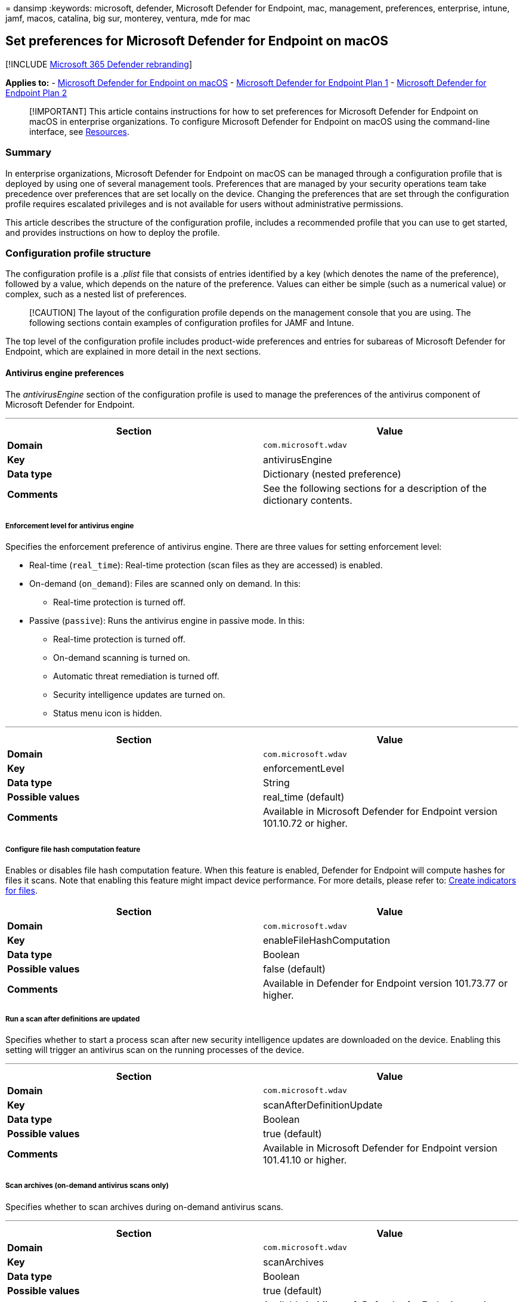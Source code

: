 = 
dansimp
:keywords: microsoft, defender, Microsoft Defender for Endpoint, mac,
management, preferences, enterprise, intune, jamf, macos, catalina, big
sur, monterey, ventura, mde for mac

== Set preferences for Microsoft Defender for Endpoint on macOS

{empty}[!INCLUDE link:../../includes/microsoft-defender.md[Microsoft 365
Defender rebranding]]

*Applies to:* - link:microsoft-defender-endpoint-mac.md[Microsoft
Defender for Endpoint on macOS] -
https://go.microsoft.com/fwlink/p/?linkid=2154037[Microsoft Defender for
Endpoint Plan 1] -
https://go.microsoft.com/fwlink/p/?linkid=2154037[Microsoft Defender for
Endpoint Plan 2]

____
[!IMPORTANT] This article contains instructions for how to set
preferences for Microsoft Defender for Endpoint on macOS in enterprise
organizations. To configure Microsoft Defender for Endpoint on macOS
using the command-line interface, see
link:mac-resources.md#configuring-from-the-command-line[Resources].
____

=== Summary

In enterprise organizations, Microsoft Defender for Endpoint on macOS
can be managed through a configuration profile that is deployed by using
one of several management tools. Preferences that are managed by your
security operations team take precedence over preferences that are set
locally on the device. Changing the preferences that are set through the
configuration profile requires escalated privileges and is not available
for users without administrative permissions.

This article describes the structure of the configuration profile,
includes a recommended profile that you can use to get started, and
provides instructions on how to deploy the profile.

=== Configuration profile structure

The configuration profile is a _.plist_ file that consists of entries
identified by a key (which denotes the name of the preference), followed
by a value, which depends on the nature of the preference. Values can
either be simple (such as a numerical value) or complex, such as a
nested list of preferences.

____
[!CAUTION] The layout of the configuration profile depends on the
management console that you are using. The following sections contain
examples of configuration profiles for JAMF and Intune.
____

The top level of the configuration profile includes product-wide
preferences and entries for subareas of Microsoft Defender for Endpoint,
which are explained in more detail in the next sections.

==== Antivirus engine preferences

The _antivirusEngine_ section of the configuration profile is used to
manage the preferences of the antivirus component of Microsoft Defender
for Endpoint.

'''''

[width="100%",cols="50%,50%",options="header",]
|===
|Section |Value
|*Domain* |`com.microsoft.wdav`

|*Key* |antivirusEngine

|*Data type* |Dictionary (nested preference)

|*Comments* |See the following sections for a description of the
dictionary contents.

| |
|===

===== Enforcement level for antivirus engine

Specifies the enforcement preference of antivirus engine. There are
three values for setting enforcement level:

* Real-time (`real_time`): Real-time protection (scan files as they are
accessed) is enabled.
* On-demand (`on_demand`): Files are scanned only on demand. In this:
** Real-time protection is turned off.
* Passive (`passive`): Runs the antivirus engine in passive mode. In
this:
** Real-time protection is turned off.
** On-demand scanning is turned on.
** Automatic threat remediation is turned off.
** Security intelligence updates are turned on.
** Status menu icon is hidden.

'''''

[width="100%",cols="50%,50%",options="header",]
|===
|Section |Value
|*Domain* |`com.microsoft.wdav`

|*Key* |enforcementLevel

|*Data type* |String

|*Possible values* |real_time (default)

|*Comments* |Available in Microsoft Defender for Endpoint version
101.10.72 or higher.

| |
|===

===== Configure file hash computation feature

Enables or disables file hash computation feature. When this feature is
enabled, Defender for Endpoint will compute hashes for files it scans.
Note that enabling this feature might impact device performance. For
more details, please refer to: link:indicator-file.md[Create indicators
for files].

[width="100%",cols="50%,50%",options="header",]
|===
|Section |Value
|*Domain* |`com.microsoft.wdav`

|*Key* |enableFileHashComputation

|*Data type* |Boolean

|*Possible values* |false (default)

|*Comments* |Available in Defender for Endpoint version 101.73.77 or
higher.
|===

===== Run a scan after definitions are updated

Specifies whether to start a process scan after new security
intelligence updates are downloaded on the device. Enabling this setting
will trigger an antivirus scan on the running processes of the device.

'''''

[width="100%",cols="50%,50%",options="header",]
|===
|Section |Value
|*Domain* |`com.microsoft.wdav`

|*Key* |scanAfterDefinitionUpdate

|*Data type* |Boolean

|*Possible values* |true (default)

|*Comments* |Available in Microsoft Defender for Endpoint version
101.41.10 or higher.

| |
|===

===== Scan archives (on-demand antivirus scans only)

Specifies whether to scan archives during on-demand antivirus scans.

'''''

[width="100%",cols="50%,50%",options="header",]
|===
|Section |Value
|*Domain* |`com.microsoft.wdav`

|*Key* |scanArchives

|*Data type* |Boolean

|*Possible values* |true (default)

|*Comments* |Available in Microsoft Defender for Endpoint version
101.41.10 or higher.

| |
|===

===== Degree of parallelism for on-demand scans

Specifies the degree of parallelism for on-demand scans. This
corresponds to the number of threads used to perform the scan and
impacts the CPU usage, as well as the duration of the on-demand scan.

'''''

[width="100%",cols="50%,50%",options="header",]
|===
|Section |Value
|*Domain* |`com.microsoft.wdav`

|*Key* |maximumOnDemandScanThreads

|*Data type* |Integer

|*Possible values* |2 (default). Allowed values are integers between 1
and 64.

|*Comments* |Available in Microsoft Defender for Endpoint version
101.41.10 or higher.

| |
|===

===== Exclusion merge policy

Specify the merge policy for exclusions. This can be a combination of
administrator-defined and user-defined exclusions (`merge`), or only
administrator-defined exclusions (`admin_only`). This setting can be
used to restrict local users from defining their own exclusions.

'''''

[width="100%",cols="50%,50%",options="header",]
|===
|Section |Value
|*Domain* |`com.microsoft.wdav`

|*Key* |exclusionsMergePolicy

|*Data type* |String

|*Possible values* |merge (default)

|*Comments* |Available in Microsoft Defender for Endpoint version
100.83.73 or higher.

| |
|===

===== Scan exclusions

Specify entities excluded from being scanned. Exclusions can be
specified by full paths, extensions, or file names. (Exclusions are
specified as an array of items, administrator can specify as many
elements as necessary, in any order.)

'''''

[width="100%",cols="50%,50%",options="header",]
|===
|Section |Value
|*Domain* |`com.microsoft.wdav`

|*Key* |exclusions

|*Data type* |Dictionary (nested preference)

|*Comments* |See the following sections for a description of the
dictionary contents.

| |
|===

====== Type of exclusion

Specify content excluded from being scanned by type.

'''''

[width="100%",cols="50%,50%",options="header",]
|===
|Section |Value
|*Domain* |`com.microsoft.wdav`
|*Key* |$type
|*Data type* |String
|*Possible values* |excludedPath
| |
|===

====== Path to excluded content

Specify content excluded from being scanned by full file path.

'''''

[cols=",",options="header",]
|===
|Section |Value
|*Domain* |`com.microsoft.wdav`
|*Key* |path
|*Data type* |String
|*Possible values* |valid paths
|*Comments* |Applicable only if _$type_ is _excludedPath_
| |
|===

=== Supported exclusion types

The following table shows the exclusion types supported by Defender for
Endpoint on Mac.

'''''

[width="100%",cols="34%,33%,33%",options="header",]
|===
|Exclusion |Definition |Examples
|File extension |All files with the extension, anywhere on the device
|`.test`

|File |A specific file identified by the full path |`/var/log/test.log`

|Folder |All files under the specified folder (recursively) |`/var/log/`

|Process |A specific process (specified either by the full path or file
name) and all files opened by it |`/bin/cat`

| | |
|===

____
[!IMPORTANT] The paths above must be hard links, not symbolic links, in
order to be successfully excluded. You can check if a path is a symbolic
link by running `file <path-name>`.
____

File, folder, and process exclusions support the following wildcards:

'''''

[width="100%",cols="20%,20%,20%,20%,20%",options="header",]
|===
|Wildcard |Description |Example |Matches |Does not match
|* |Matches any number of any characters including none (note that when
this wildcard is used inside a path it will substitute only one folder)
|`/var/\*/\*.log` |`/var/log/system.log` |`/var/log/nested/system.log`

|? |Matches any single character |`file?.log` |`file1.log`
|`file123.log`

| | | | |
|===

==== Path type (file / directory)

Indicate if the _path_ property refers to a file or directory.

'''''

[cols=",",options="header",]
|===
|Section |Value
|*Domain* |`com.microsoft.wdav`
|*Key* |isDirectory
|*Data type* |Boolean
|*Possible values* |false (default)
|*Comments* |Applicable only if _$type_ is _excludedPath_
| |
|===

==== File extension excluded from the scan

Specify content excluded from being scanned by file extension.

'''''

[cols=",",options="header",]
|===
|Section |Value
|*Domain* |`com.microsoft.wdav`
|*Key* |extension
|*Data type* |String
|*Possible values* |valid file extensions
|*Comments* |Applicable only if _$type_ is _excludedFileExtension_
| |
|===

==== Process excluded from the scan

Specify a process for which all file activity is excluded from scanning.
The process can be specified either by its name (for example, `cat`) or
full path (for example, `/bin/cat`).

'''''

[cols=",",options="header",]
|===
|Section |Value
|*Domain* |`com.microsoft.wdav`
|*Key* |name
|*Data type* |String
|*Possible values* |any string
|*Comments* |Applicable only if _$type_ is _excludedFileName_
| |
|===

===== Allowed threats

Specify threats by name that are not blocked by Defender for Endpoint on
Mac. These threats will be allowed to run.

'''''

[cols=",",options="header",]
|===
|Section |Value
|*Domain* |`com.microsoft.wdav`
|*Key* |allowedThreats
|*Data type* |Array of strings
| |
|===

===== Disallowed threat actions

Restricts the actions that the local user of a device can take when
threats are detected. The actions included in this list are not
displayed in the user interface.

'''''

[width="100%",cols="50%,50%",options="header",]
|===
|Section |Value
|*Domain* |`com.microsoft.wdav`

|*Key* |disallowedThreatActions

|*Data type* |Array of strings

|*Possible values* |allow (restricts users from allowing threats)

|*Comments* |Available in Microsoft Defender for Endpoint version
100.83.73 or higher.

| |
|===

===== Threat type settings

Specify how certain threat types are handled by Microsoft Defender for
Endpoint on macOS.

'''''

[width="100%",cols="50%,50%",options="header",]
|===
|Section |Value
|*Domain* |`com.microsoft.wdav`

|*Key* |threatTypeSettings

|*Data type* |Dictionary (nested preference)

|*Comments* |See the following sections for a description of the
dictionary contents.

| |
|===

====== Threat type

Specify threat types.

'''''

[cols=",",options="header",]
|===
|Section |Value
|*Domain* |`com.microsoft.wdav`
|*Key* |key
|*Data type* |String
|*Possible values* |potentially_unwanted_application
| |
|===

====== Action to take

Specify what action to take when a threat of the type specified in the
preceding section is detected. Choose from the following options:

* *Audit*: your device is not protected against this type of threat, but
an entry about the threat is logged.
* *Block*: your device is protected against this type of threat and you
are notified in the user interface and the security console.
* *Off*: your device is not protected against this type of threat and
nothing is logged.

'''''

[cols=",",options="header",]
|===
|Section |Value
|*Domain* |`com.microsoft.wdav`
|*Key* |value
|*Data type* |String
|*Possible values* |audit (default)
| |
|===

===== Threat type settings merge policy

Specify the merge policy for threat type settings. This can be a
combination of administrator-defined and user-defined settings (`merge`)
or only administrator-defined settings (`admin_only`). This setting can
be used to restrict local users from defining their own settings for
different threat types.

'''''

[width="100%",cols="50%,50%",options="header",]
|===
|Section |Value
|*Domain* |`com.microsoft.wdav`

|*Key* |threatTypeSettingsMergePolicy

|*Data type* |String

|*Possible values* |merge (default)

|*Comments* |Available in Microsoft Defender for Endpoint version
100.83.73 or higher.

| |
|===

===== Antivirus scan history retention (in days)

Specify the number of days that results are retained in the scan history
on the device. Old scan results are removed from the history. Old
quarantined files that are also removed from the disk.

'''''

[width="100%",cols="50%,50%",options="header",]
|===
|Section |Value
|*Domain* |`com.microsoft.wdav`

|*Key* |scanResultsRetentionDays

|*Data type* |String

|*Possible values* |90 (default). Allowed values are from 1 day to 180
days.

|*Comments* |Available in Microsoft Defender for Endpoint version
101.07.23 or higher.

| |
|===

===== Maximum number of items in the antivirus scan history

Specify the maximum number of entries to keep in the scan history.
Entries include all on-demand scans performed in the past and all
antivirus detections.

'''''

[width="100%",cols="50%,50%",options="header",]
|===
|Section |Value
|*Domain* |`com.microsoft.wdav`

|*Key* |scanHistoryMaximumItems

|*Data type* |String

|*Possible values* |10000 (default). Allowed values are from 5000 items
to 15000 items.

|*Comments* |Available in Microsoft Defender for Endpoint version
101.07.23 or higher.

| |
|===

==== Cloud-delivered protection preferences

Configure the cloud-driven protection features of Microsoft Defender for
Endpoint on macOS.

'''''

[width="100%",cols="50%,50%",options="header",]
|===
|Section |Value
|*Domain* |`com.microsoft.wdav`

|*Key* |cloudService

|*Data type* |Dictionary (nested preference)

|*Comments* |See the following sections for a description of the
dictionary contents.

| |
|===

===== Enable / disable cloud-delivered protection

Specify whether to enable cloud-delivered protection the device or not.
To improve the security of your services, we recommend keeping this
feature turned on.

'''''

[cols=",",options="header",]
|===
|Section |Value
|*Domain* |`com.microsoft.wdav`
|*Key* |enabled
|*Data type* |Boolean
|*Possible values* |true (default)
| |
|===

===== Diagnostic collection level

Diagnostic data is used to keep Microsoft Defender for Endpoint secure
and up-to-date, detect, diagnose and fix problems, and also make product
improvements. This setting determines the level of diagnostics sent by
Microsoft Defender for Endpoint to Microsoft.

'''''

[cols=",",options="header",]
|===
|Section |Value
|*Domain* |`com.microsoft.wdav`
|*Key* |diagnosticLevel
|*Data type* |String
|*Possible values* |optional (default)
| |
|===

===== Configure cloud block level

This setting determines how aggressive Defender for Endpoint will be in
blocking and scanning suspicious files. If this setting is on, Defender
for Endpoint will be more aggressive when identifying suspicious files
to block and scan; otherwise, it will be less aggressive and therefore
block and scan with less frequency. There are five values for setting
cloud block level:

* Normal (`normal`): The default blocking level.
* Moderate (`moderate`): Delivers verdict only for high confidence
detections.
* High (`high`): Aggressively blocks unknown files while optimizing for
performance (greater chance of blocking non-harmful files).
* High Plus (`high_plus`): Aggressively blocks unknown files and applies
additional protection measures (might impact client device performance).
* Zero Tolerance (`zero_tolerance`): Blocks all unknown programs.

[width="100%",cols="50%,50%",options="header",]
|===
|Section |Value
|*Domain* |`com.microsoft.wdav`

|*Key* |cloudBlockLevel

|*Data type* |String

|*Possible values* |normal (default)

|*Comments* |Available in Defender for Endpoint version 101.56.62 or
higher.
|===

===== Enable / disable automatic sample submissions

Determines whether suspicious samples (that are likely to contain
threats) are sent to Microsoft. You are prompted if the submitted file
is likely to contain personal information.

'''''

[cols=",",options="header",]
|===
|Section |Value
|*Domain* |`com.microsoft.wdav`
|*Key* |automaticSampleSubmission
|*Data type* |Boolean
|*Possible values* |true (default)
| |
|===

===== Enable / disable automatic security intelligence updates

Determines whether security intelligence updates are installed
automatically:

'''''

[cols=",",options="header",]
|===
|Section |Value
|*Key* |automaticDefinitionUpdateEnabled
|*Data type* |Boolean
|*Possible values* |true (default)
| |
|===

==== User interface preferences

Manage the preferences for the user interface of Microsoft Defender for
Endpoint on macOS.

'''''

[width="100%",cols="50%,50%",options="header",]
|===
|Section |Value
|*Domain* |`com.microsoft.wdav`

|*Key* |userInterface

|*Data type* |Dictionary (nested preference)

|*Comments* |See the following sections for a description of the
dictionary contents.

| |
|===

===== Show / hide status menu icon

Specify whether to show or hide the status menu icon in the top-right
corner of the screen.

'''''

[cols=",",options="header",]
|===
|Section |Value
|*Domain* |`com.microsoft.wdav`
|*Key* |hideStatusMenuIcon
|*Data type* |Boolean
|*Possible values* |false (default)
| |
|===

===== Show / hide option to send feedback

Specify whether users can submit feedback to Microsoft by going to
`Help` > `Send Feedback`.

'''''

[width="100%",cols="50%,50%",options="header",]
|===
|Section |Value
|*Domain* |`com.microsoft.wdav`

|*Key* |userInitiatedFeedback

|*Data type* |String

|*Possible values* |enabled (default)

|*Comments* |Available in Microsoft Defender for Endpoint version
101.19.61 or higher.

| |
|===

===== Control sign-in to consumer version of Microsoft Defender

Specify whether users can sign into the consumer version of Microsoft
Defender.

'''''

[width="100%",cols="50%,50%",options="header",]
|===
|Section |Value
|*Domain* |`com.microsoft.wdav`

|*Key* |consumerExperience

|*Data type* |String

|*Possible values* |enabled (default)

|*Comments* |Available in Microsoft Defender for Endpoint version
101.60.18 or higher.

| |
|===

==== Endpoint detection and response preferences

Manage the preferences of the endpoint detection and response (EDR)
component of Microsoft Defender for Endpoint on macOS.

'''''

[width="100%",cols="50%,50%",options="header",]
|===
|Section |Value
|*Domain* |`com.microsoft.wdav`

|*Key* |edr

|*Data type* |Dictionary (nested preference)

|*Comments* |See the following sections for a description of the
dictionary contents.

| |
|===

===== Device tags

Specify a tag name and its value.

* The GROUP tag, tags the device with the specified value. The tag is
reflected in the portal under the device page and can be used for
filtering and grouping devices.

'''''

[width="100%",cols="50%,50%",options="header",]
|===
|Section |Value
|*Domain* |`com.microsoft.wdav`

|*Key* |tags

|*Data type* |Dictionary (nested preference)

|*Comments* |See the following sections for a description of the
dictionary contents.

| |
|===

====== Type of tag

Specifies the type of tag

'''''

[cols=",",options="header",]
|===
|Section |Value
|*Domain* |`com.microsoft.wdav`
|*Key* |key
|*Data type* |String
|*Possible values* |`GROUP`
| |
|===

====== Value of tag

Specifies the value of tag

'''''

[cols=",",options="header",]
|===
|Section |Value
|*Domain* |`com.microsoft.wdav`
|*Key* |value
|*Data type* |String
|*Possible values* |any string
| |
|===

____
{empty}[!IMPORTANT]

* Only one value per tag type can be set.
* Type of tags are unique, and should not be repeated in the same
configuration profile.
____

=== Recommended configuration profile

To get started, we recommend the following configuration for your
enterprise to take advantage of all protection features that Microsoft
Defender for Endpoint provides.

The following configuration profile (or, in case of JAMF, a property
list that could be uploaded into the custom settings configuration
profile) will:

* Enable real-time protection (RTP)
* Specify how the following threat types are handled:
** *Potentially unwanted applications (PUA)* are blocked
** *Archive bombs* (file with a high compression rate) are audited to
Microsoft Defender for Endpoint logs
* Enable automatic security intelligence updates
* Enable cloud-delivered protection
* Enable automatic sample submission

==== Property list for JAMF recommended configuration profile

[source,xml]
----
<?xml version="1.0" encoding="UTF-8"?>
<!DOCTYPE plist PUBLIC "-//Apple//DTD PLIST 1.0//EN" "http://www.apple.com/DTDs/PropertyList-1.0.dtd">
<plist version="1.0">
<dict>
    <key>antivirusEngine</key>
    <dict>
        <key>enforcementLevel</key>
        <string>real_time</string>
        <key>threatTypeSettings</key>
        <array>
            <dict>
                <key>key</key>
                <string>potentially_unwanted_application</string>
                <key>value</key>
                <string>block</string>
            </dict>
            <dict>
                <key>key</key>
                <string>archive_bomb</string>
                <key>value</key>
                <string>audit</string>
            </dict>
        </array>
    </dict>
    <key>cloudService</key>
    <dict>
        <key>enabled</key>
        <true/>
        <key>automaticSampleSubmission</key>
        <true/>
        <key>automaticDefinitionUpdateEnabled</key>
        <true/>
    </dict>
</dict>
</plist>
----

==== Intune recommended profile

[source,xml]
----
<?xml version="1.0" encoding="utf-8"?>
<!DOCTYPE plist PUBLIC "-//Apple//DTD PLIST 1.0//EN" "http://www.apple.com/DTDs/PropertyList-1.0.dtd">
<plist version="1">
    <dict>
        <key>PayloadUUID</key>
        <string>C4E6A782-0C8D-44AB-A025-EB893987A295</string>
        <key>PayloadType</key>
        <string>Configuration</string>
        <key>PayloadOrganization</key>
        <string>Microsoft</string>
        <key>PayloadIdentifier</key>
        <string>com.microsoft.wdav</string>
        <key>PayloadDisplayName</key>
        <string>Microsoft Defender for Endpoint settings</string>
        <key>PayloadDescription</key>
        <string>Microsoft Defender for Endpoint configuration settings</string>
        <key>PayloadVersion</key>
        <integer>1</integer>
        <key>PayloadEnabled</key>
        <true/>
        <key>PayloadRemovalDisallowed</key>
        <true/>
        <key>PayloadScope</key>
        <string>System</string>
        <key>PayloadContent</key>
        <array>
            <dict>
                <key>PayloadUUID</key>
                <string>99DBC2BC-3B3A-46A2-A413-C8F9BB9A7295</string>
                <key>PayloadType</key>
                <string>com.microsoft.wdav</string>
                <key>PayloadOrganization</key>
                <string>Microsoft</string>
                <key>PayloadIdentifier</key>
                <string>com.microsoft.wdav</string>
                <key>PayloadDisplayName</key>
                <string>Microsoft Defender for Endpoint configuration settings</string>
                <key>PayloadDescription</key>
                <string/>
                <key>PayloadVersion</key>
                <integer>1</integer>
                <key>PayloadEnabled</key>
                <true/>
                <key>antivirusEngine</key>
                <dict>
                    <key>enforcementLevel</key>
                    <string>real_time</string>
                    <key>threatTypeSettings</key>
                    <array>
                        <dict>
                            <key>key</key>
                            <string>potentially_unwanted_application</string>
                            <key>value</key>
                            <string>block</string>
                        </dict>
                        <dict>
                            <key>key</key>
                            <string>archive_bomb</string>
                            <key>value</key>
                            <string>audit</string>
                        </dict>
                    </array>
                </dict>
                <key>cloudService</key>
                <dict>
                    <key>enabled</key>
                    <true/>
                    <key>automaticSampleSubmission</key>
                    <true/>
                    <key>automaticDefinitionUpdateEnabled</key>
                    <true/>
                </dict>
            </dict>
        </array>
    </dict>
</plist>
----

=== Full configuration profile example

The following templates contain entries for all settings described in
this document and can be used for more advanced scenarios where you want
more control over Microsoft Defender for Endpoint on macOS.

==== Property list for JAMF full configuration profile

[source,xml]
----
<?xml version="1.0" encoding="UTF-8"?>
<!DOCTYPE plist PUBLIC "-//Apple//DTD PLIST 1.0//EN" "http://www.apple.com/DTDs/PropertyList-1.0.dtd">
<plist version="1.0">
<dict>
    <key>antivirusEngine</key>
    <dict>
        <key>enforcementLevel</key>
        <string>real_time</string>
        <key>scanAfterDefinitionUpdate</key>
        <true/>
        <key>scanArchives</key>
        <true/>
        <key>maximumOnDemandScanThreads</key>
        <integer>2</integer>
        <key>exclusions</key>
        <array>
            <dict>
                <key>$type</key>
                <string>excludedPath</string>
                <key>isDirectory</key>
                <false/>
                <key>path</key>
                <string>/var/log/system.log</string>
            </dict>
            <dict>
                <key>$type</key>
                <string>excludedPath</string>
                <key>isDirectory</key>
                <true/>
                <key>path</key>
                <string>/home</string>
            </dict>
            <dict>
                <key>$type</key>
                <string>excludedPath</string>
                <key>isDirectory</key>
                <true/>
                <key>path</key>
                <string>/Users/*/git</string>
            </dict>
            <dict>
                <key>$type</key>
                <string>excludedFileExtension</string>
                <key>extension</key>
                <string>pdf</string>
            </dict>
            <dict>
                <key>$type</key>
                <string>excludedFileName</string>
                <key>name</key>
                <string>cat</string>
            </dict>
        </array>
        <key>exclusionsMergePolicy</key>
        <string>merge</string>
        <key>allowedThreats</key>
        <array>
            <string>EICAR-Test-File (not a virus)</string>
        </array>
        <key>disallowedThreatActions</key>
        <array>
            <string>allow</string>
            <string>restore</string>
        </array>
        <key>threatTypeSettings</key>
        <array>
            <dict>
                <key>key</key>
                <string>potentially_unwanted_application</string>
                <key>value</key>
                <string>block</string>
            </dict>
            <dict>
                <key>key</key>
                <string>archive_bomb</string>
                <key>value</key>
                <string>audit</string>
            </dict>
        </array>
        <key>threatTypeSettingsMergePolicy</key>
        <string>merge</string>
    </dict>
    <key>cloudService</key>
    <dict>
        <key>enabled</key>
        <true/>
        <key>diagnosticLevel</key>
        <string>optional</string>
        <key>automaticSampleSubmission</key>
        <true/>
        <key>automaticDefinitionUpdateEnabled</key>
        <true/>
    </dict>
    <key>edr</key>
    <dict>
        <key>tags</key>
        <array>
            <dict>
                <key>key</key>
                <string>GROUP</string>
                <key>value</key>
                <string>ExampleTag</string>
            </dict>
        </array>
    </dict>
    <key>userInterface</key>
    <dict>
        <key>hideStatusMenuIcon</key>
        <false/>
        <key>userInitiatedFeedback</key>
        <string>enabled</string>
    </dict>
</dict>
</plist>
----

==== Intune full profile

[source,xml]
----
<?xml version="1.0" encoding="utf-8"?>
<!DOCTYPE plist PUBLIC "-//Apple//DTD PLIST 1.0//EN" "http://www.apple.com/DTDs/PropertyList-1.0.dtd">
<plist version="1">
    <dict>
        <key>PayloadUUID</key>
        <string>C4E6A782-0C8D-44AB-A025-EB893987A295</string>
        <key>PayloadType</key>
        <string>Configuration</string>
        <key>PayloadOrganization</key>
        <string>Microsoft</string>
        <key>PayloadIdentifier</key>
        <string>C4E6A782-0C8D-44AB-A025-EB893987A295</string>
        <key>PayloadDisplayName</key>
        <string>Microsoft Defender for Endpoint settings</string>
        <key>PayloadDescription</key>
        <string>Microsoft Defender for Endpoint configuration settings</string>
        <key>PayloadVersion</key>
        <integer>1</integer>
        <key>PayloadEnabled</key>
        <true/>
        <key>PayloadRemovalDisallowed</key>
        <true/>
        <key>PayloadScope</key>
        <string>System</string>
        <key>PayloadContent</key>
        <array>
            <dict>
                <key>PayloadUUID</key>
                <string>99DBC2BC-3B3A-46A2-A413-C8F9BB9A7295</string>
                <key>PayloadType</key>
                <string>com.microsoft.wdav</string>
                <key>PayloadOrganization</key>
                <string>Microsoft</string>
                <key>PayloadIdentifier</key>
                <string>99DBC2BC-3B3A-46A2-A413-C8F9BB9A7295</string>
                <key>PayloadDisplayName</key>
                <string>Microsoft Defender for Endpoint configuration settings</string>
                <key>PayloadDescription</key>
                <string/>
                <key>PayloadVersion</key>
                <integer>1</integer>
                <key>PayloadEnabled</key>
                <true/>
                <key>antivirusEngine</key>
                <dict>
                    <key>enforcementLevel</key>
                    <string>real_time</string>
                    <key>scanAfterDefinitionUpdate</key>
                    <true/>
                    <key>scanArchives</key>
                    <true/>
                    <key>maximumOnDemandScanThreads</key>
                    <integer>1</integer>
                    <key>exclusions</key>
                    <array>
                        <dict>
                            <key>$type</key>
                            <string>excludedPath</string>
                            <key>isDirectory</key>
                            <false/>
                            <key>path</key>
                            <string>/var/log/system.log</string>
                        </dict>
                        <dict>
                            <key>$type</key>
                            <string>excludedPath</string>
                            <key>isDirectory</key>
                            <true/>
                            <key>path</key>
                            <string>/home</string>
                        </dict>
                        <dict>
                            <key>$type</key>
                            <string>excludedPath</string>
                            <key>isDirectory</key>
                            <true/>
                            <key>path</key>
                            <string>/Users/*/git</string>
                        </dict>
                        <dict>
                            <key>$type</key>
                            <string>excludedFileExtension</string>
                            <key>extension</key>
                            <string>pdf</string>
                        </dict>
                        <dict>
                            <key>$type</key>
                            <string>excludedFileName</string>
                            <key>name</key>
                            <string>cat</string>
                        </dict>
                    </array>
                    <key>exclusionsMergePolicy</key>
                    <string>merge</string>
                    <key>allowedThreats</key>
                    <array>
                        <string>EICAR-Test-File (not a virus)</string>
                    </array>
                    <key>disallowedThreatActions</key>
                    <array>
                        <string>allow</string>
                        <string>restore</string>
                    </array>
                    <key>threatTypeSettings</key>
                    <array>
                        <dict>
                            <key>key</key>
                            <string>potentially_unwanted_application</string>
                            <key>value</key>
                            <string>block</string>
                        </dict>
                        <dict>
                            <key>key</key>
                            <string>archive_bomb</string>
                            <key>value</key>
                            <string>audit</string>
                        </dict>
                    </array>
                    <key>threatTypeSettingsMergePolicy</key>
                    <string>merge</string>
                </dict>
                <key>cloudService</key>
                <dict>
                    <key>enabled</key>
                    <true/>
                    <key>diagnosticLevel</key>
                    <string>optional</string>
                    <key>automaticSampleSubmission</key>
                    <true/>
                    <key>automaticDefinitionUpdateEnabled</key>
                    <true/>
                </dict>
                <key>edr</key>
                <dict>
                    <key>tags</key>
                    <array>
                        <dict>
                            <key>key</key>
                            <string>GROUP</string>
                            <key>value</key>
                            <string>ExampleTag</string>
                        </dict>
                    </array>
                </dict>
                <key>userInterface</key>
                <dict>
                    <key>hideStatusMenuIcon</key>
                    <false/>
                    <key>userInitiatedFeedback</key>
                    <string>enabled</string>
                </dict>
            </dict>
        </array>
    </dict>
</plist>
----

=== Property list validation

The property list must be a valid _.plist_ file. This can be checked by
executing:

[source,bash]
----
plutil -lint com.microsoft.wdav.plist
----

[source,output]
----
com.microsoft.wdav.plist: OK
----

If the file is well-formed, the above command outputs `OK` and returns
an exit code of `0`. Otherwise, an error that describes the issue is
displayed and the command returns an exit code of `1`.

=== Configuration profile deployment

Once you’ve built the configuration profile for your enterprise, you can
deploy it through the management console that your enterprise is using.
The following sections provide instructions on how to deploy this
profile using JAMF and Intune.

==== JAMF deployment

From the JAMF console, open *Computers* > *Configuration Profiles*,
navigate to the configuration profile you’d like to use, then select
*Custom Settings*. Create an entry with `com.microsoft.wdav` as the
preference domain and upload the _.plist_ produced earlier.

____
[!CAUTION] You must enter the correct preference domain
(`com.microsoft.wdav`); otherwise, the preferences will not be
recognized by Microsoft Defender for Endpoint.
____

==== Intune deployment

[arabic]
. Open *Manage* > *Device configuration*. Select *Manage* > *Profiles* >
*Create Profile*.
. Choose a name for the profile. Change *Platform=macOS* to *Profile
type=Custom*. Select Configure.
. Save the .plist produced earlier as `com.microsoft.wdav.xml`.
. Enter `com.microsoft.wdav` as the *custom configuration profile name*.
. Open the configuration profile and upload the `com.microsoft.wdav.xml`
file. (This file was created in step 3.)
. Select *OK*.
. Select *Manage* > *Assignments*. In the *Include* tab, select *Assign
to All Users & All devices*.

____
[!CAUTION] You must enter the correct custom configuration profile name;
otherwise, these preferences will not be recognized by Microsoft
Defender for Endpoint.
____

=== Resources

* https://developer.apple.com/business/documentation/Configuration-Profile-Reference.pdf[Configuration
Profile Reference (Apple developer documentation)]
